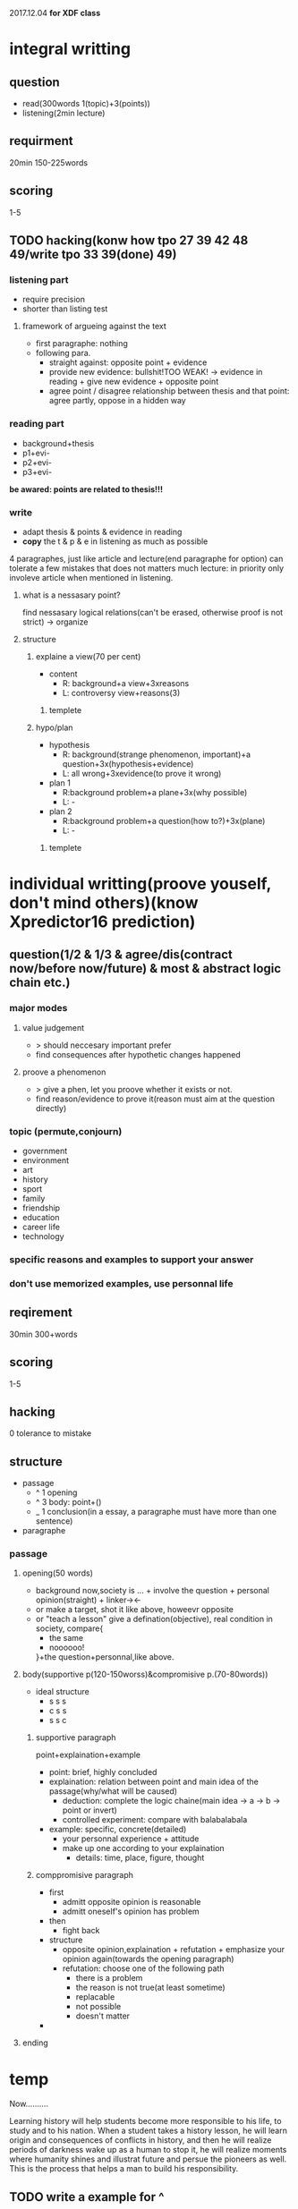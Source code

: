 #+STARTUP: indent
2017.12.04
*for XDF class*
* integral writting
** question 
- read(300words 1(topic)+3(points))
- listening(2min lecture)
** requirment
20min 150-225words
** scoring
1-5
** TODO hacking(konw how tpo 27 39 42 48 49/write tpo 33 39(done) 49)
*** listening part
- require precision
- shorter than listing test
**** framework of argueing against the text
+ first paragraphe: nothing
+ following para.
  - straight against: opposite point + evidence
  - provide new evidence: bullshit!TOO WEAK! -> evidence in reading + give new evidence + opposite point
  - agree point / disagree relationship between thesis and that point: agree partly, oppose in a hidden way 
*** reading part
- background+thesis
- p1+evi-
- p2+evi-
- p3+evi-
*be awared: points are related to thesis!!!*
*** write
- adapt thesis & points & evidence in reading
- *copy* the t & p & e in listening as much as possible
4 paragraphes, just like article and lecture(end paragraphe for option)
can tolerate a few mistakes that does not matters much
lecture: in priority only involeve article when mentioned in listening.
**** what is a nessasary point?
find nessasary logical relations(can't be erased, otherwise proof is not strict) -> organize  
**** structure
***** explaine a view(70 per cent)
+ content
  - R: background+a view+3xreasons
  - L: controversy view+reasons(3)
****** templete 
***** hypo/plan
+ hypothesis
  - R: background(strange phenomenon, important)+a question+3x(hypothesis+evidence)
  - L: all wrong+3xevidence(to prove it wrong)
+ plan 1
  - R:background problem+a plane+3x(why possible)
  - L: -
+ plan 2
  - R:background problem+a question(how to?)+3x(plane)
  - L: -
****** templete
* individual writting(proove youself, don't mind others)(know Xpredictor16 prediction)
** question(1/2 & 1/3 & agree/dis(contract now/before now/future) & most & abstract logic chain etc.)
*** major modes
**** value judgement
- > should neccesary important prefer
- find consequences after hypothetic changes happened
**** proove a phenomenon
- > give a phen, let you proove whether it exists or not.
- find reason/evidence to prove it(reason must aim at the question directly)
*** topic (permute,conjourn)
- government
- environment
- art
- history
- sport
- family
- friendship
- education
- career life
- technology
*** specific reasons and examples to support your answer
*** don't use memorized examples, use personnal life
** reqirement
30min 300+words
** scoring
1-5
** hacking
0 tolerance to mistake
** structure
+ passage
  - ^ 1 opening
  - ^ 3 body: point+()
  - _ 1 conclusion(in a essay, a paragraphe must have more than one sentence) 
+ paragraphe
*** passage
**** opening(50 words)
- background
  now,society is ... + involve the question + personal opinion(straight) + linker-><-
- or make a target, shot it
  like above, howeevr opposite
- or "teach a lesson"
  give a defination(objective), real condition in society, compare{
  - the same 
  - noooooo!
  }+the question+personnal,like above.

**** body(supportive p(120-150worss)&compromisive p.(70-80words))
+ ideal structure
  - s s s
  - c s s
  - s s c
***** supportive paragraph
point+explaination+example
+ point: brief, highly concluded
+ explaination: relation between point and main idea of the passage(why/what will be caused)
  - deduction: complete the logic chaine(main idea -> a -> b -> point or invert)
  - controlled experiment: compare with balabalabala
+ example: specific, concrete(detailed)
  - your personnal experience + attitude
  - make up one according to your explaination
    - details: time, place, figure, thought
***** comppromisive paragraph
+ first
  - admitt opposite opinion is reasonable 
  - admitt oneself's opinion has problem
+ then
  - fight back
+ structure
  - opposite opinion,explaination + refutation + emphasize your opinion again(towards the opening paragraph)
  - refutation: choose one of the following path
    - there is a problem
    - the reason is not true(at least sometime)
    - replacable
    - not possible
    - doesn't matter
+
**** ending

* temp
Now..........

Learning history will help students become more responsible to his life, to study and to his nation. When a student takes a history lesson, he will learn origin and consequences of conflicts in history, and then he will realize periods of darkness wake up as a human to stop it, he will realize moments where humanity shines and illustrat future and persue the pioneers as well. This is the process that helps a man to build his responsibility. 
** TODO write a example for ^

